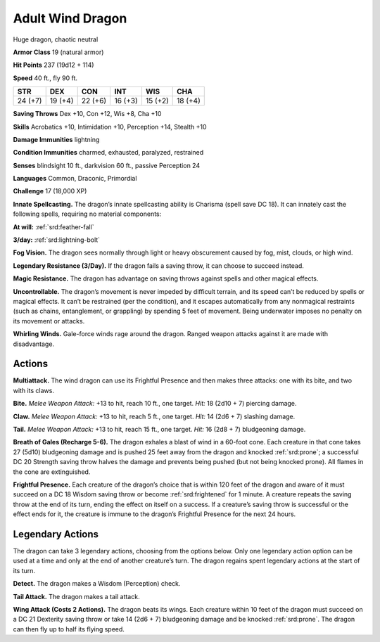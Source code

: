 
.. _tob:adult-wind-dragon:

Adult Wind Dragon
-----------------

Huge dragon, chaotic neutral

**Armor Class** 19 (natural armor)

**Hit Points** 237 (19d12 + 114)

**Speed** 40 ft., fly 90 ft.

+-----------+-----------+-----------+-----------+-----------+-----------+
| STR       | DEX       | CON       | INT       | WIS       | CHA       |
+===========+===========+===========+===========+===========+===========+
| 24 (+7)   | 19 (+4)   | 22 (+6)   | 16 (+3)   | 15 (+2)   | 18 (+4)   |
+-----------+-----------+-----------+-----------+-----------+-----------+

**Saving Throws** Dex +10, Con +12, Wis +8, Cha +10

**Skills** Acrobatics +10, Intimidation +10, Perception +14,
Stealth +10

**Damage Immunities** lightning

**Condition Immunities** charmed, exhausted, paralyzed, restrained

**Senses** blindsight 10 ft., darkvision 60 ft., passive Perception 24

**Languages** Common, Draconic, Primordial

**Challenge** 17 (18,000 XP)

**Innate Spellcasting.** The dragon’s innate spellcasting ability is
Charisma (spell save DC 18). It can innately cast the following
spells, requiring no material components:

**At will:** :ref:`srd:feather-fall`

**3/day:** :ref:`srd:lightning-bolt`

**Fog Vision.** The dragon sees normally through light or heavy
obscurement caused by fog, mist, clouds, or high wind.

**Legendary Resistance (3/Day).** If the dragon fails a saving
throw, it can choose to succeed instead.

**Magic Resistance.** The dragon has advantage on saving throws
against spells and other magical effects.

**Uncontrollable.** The dragon’s movement is never impeded
by difficult terrain, and its speed can’t be reduced by
spells or magical effects. It can’t be restrained (per
the condition), and it escapes automatically from
any nonmagical restraints (such as chains,
entanglement, or grappling) by spending
5 feet of movement. Being underwater
imposes no penalty on its movement
or attacks.

**Whirling Winds.** Gale-force winds
rage around the dragon. Ranged
weapon attacks against it are
made with disadvantage.

Actions
~~~~~~~

**Multiattack.** The wind dragon
can use its Frightful Presence
and then makes three attacks:
one with its bite, and two with its claws.

**Bite.** *Melee Weapon Attack:* +13 to hit, reach
10 ft., one target. *Hit:* 18 (2d10 + 7) piercing damage.

**Claw.** *Melee Weapon Attack:* +13 to hit, reach 5 ft., one target.
*Hit:* 14 (2d6 + 7) slashing damage.

**Tail.** *Melee Weapon Attack:* +13 to hit, reach 15 ft., one target.
*Hit:* 16 (2d8 + 7) bludgeoning damage.

**Breath of Gales (Recharge 5-6).** The dragon exhales a blast
of wind in a 60-foot cone. Each creature in that cone takes 27
(5d10) bludgeoning damage and is pushed 25 feet away from
the dragon and knocked :ref:`srd:prone`; a successful DC 20 Strength
saving throw halves the damage and prevents being pushed
(but not being knocked prone). All flames in the cone are
extinguished.

**Frightful Presence.** Each creature of the dragon’s choice that
is within 120 feet of the dragon and aware of it must succeed
on a DC 18 Wisdom saving throw or become :ref:`srd:frightened` for
1 minute. A creature repeats the saving throw at the end of
its turn, ending the effect on itself on a success. If a creature’s
saving throw is successful or the effect ends for it, the creature
is immune to the dragon’s Frightful Presence for the next
24 hours.

Legendary Actions
~~~~~~~~~~~~~~~~~

The dragon can take 3 legendary actions, choosing from the
options below. Only one legendary action option can be used
at a time and only at the end of another creature’s turn. The
dragon regains spent legendary actions at the start of its turn.

**Detect.** The dragon makes a Wisdom (Perception) check.

**Tail Attack.** The dragon makes a tail attack.

**Wing Attack (Costs 2 Actions).** The dragon beats its wings.
Each creature within 10 feet of the dragon must succeed on a
DC 21 Dexterity saving throw or take 14 (2d6 + 7) bludgeoning
damage and be knocked :ref:`srd:prone`. The dragon can then fly up to
half its flying speed.
